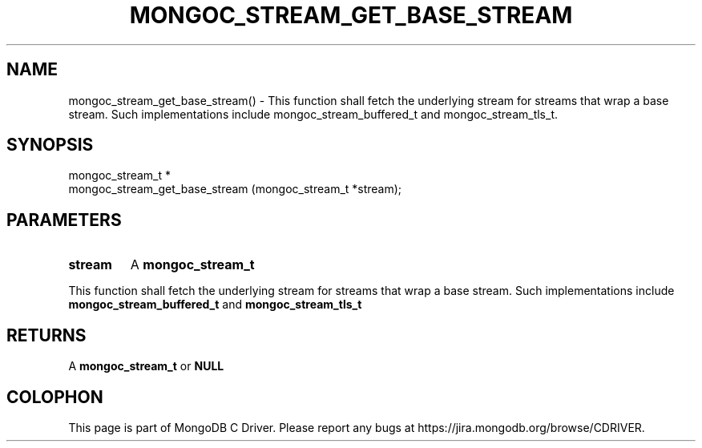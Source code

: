 .\" This manpage is Copyright (C) 2016 MongoDB, Inc.
.\" 
.\" Permission is granted to copy, distribute and/or modify this document
.\" under the terms of the GNU Free Documentation License, Version 1.3
.\" or any later version published by the Free Software Foundation;
.\" with no Invariant Sections, no Front-Cover Texts, and no Back-Cover Texts.
.\" A copy of the license is included in the section entitled "GNU
.\" Free Documentation License".
.\" 
.TH "MONGOC_STREAM_GET_BASE_STREAM" "3" "2016\(hy10\(hy19" "MongoDB C Driver"
.SH NAME
mongoc_stream_get_base_stream() \- This function shall fetch the underlying stream for streams that wrap a base stream. Such implementations include mongoc_stream_buffered_t and mongoc_stream_tls_t.
.SH "SYNOPSIS"

.nf
.nf
mongoc_stream_t *
mongoc_stream_get_base_stream (mongoc_stream_t *stream);
.fi
.fi

.SH "PARAMETERS"

.TP
.B
stream
A
.B mongoc_stream_t
.
.LP

This function shall fetch the underlying stream for streams that wrap a base stream. Such implementations include
.B mongoc_stream_buffered_t
and
.B mongoc_stream_tls_t
.

.SH "RETURNS"

A
.B mongoc_stream_t
or
.B NULL
.


.B
.SH COLOPHON
This page is part of MongoDB C Driver.
Please report any bugs at https://jira.mongodb.org/browse/CDRIVER.